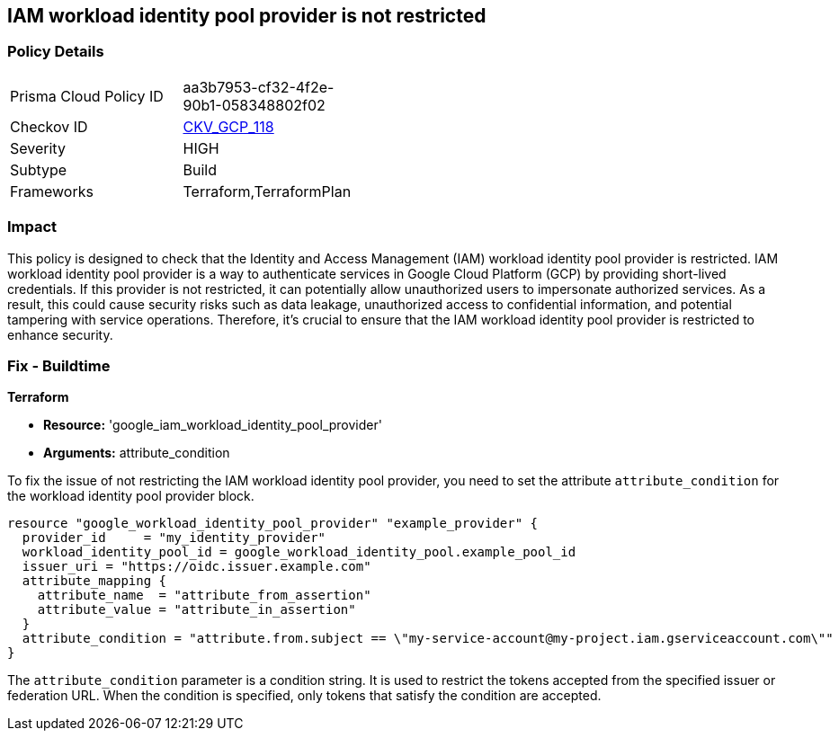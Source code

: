 
== IAM workload identity pool provider is not restricted

=== Policy Details

[width=45%]
[cols="1,1"]
|===
|Prisma Cloud Policy ID
| aa3b7953-cf32-4f2e-90b1-058348802f02

|Checkov ID
| https://github.com/bridgecrewio/checkov/blob/main/checkov/terraform/checks/resource/gcp/GoogleIAMWorkloadIdentityConditional.py[CKV_GCP_118]

|Severity
|HIGH

|Subtype
|Build

|Frameworks
|Terraform,TerraformPlan

|===

=== Impact
This policy is designed to check that the Identity and Access Management (IAM) workload identity pool provider is restricted. IAM workload identity pool provider is a way to authenticate services in Google Cloud Platform (GCP) by providing short-lived credentials. If this provider is not restricted, it can potentially allow unauthorized users to impersonate authorized services. As a result, this could cause security risks such as data leakage, unauthorized access to confidential information, and potential tampering with service operations. Therefore, it's crucial to ensure that the IAM workload identity pool provider is restricted to enhance security.

=== Fix - Buildtime

*Terraform*

* *Resource:* 'google_iam_workload_identity_pool_provider'
* *Arguments:* attribute_condition

To fix the issue of not restricting the IAM workload identity pool provider, you need to set the attribute `attribute_condition` for the workload identity pool provider block.

[source,go]
----
resource "google_workload_identity_pool_provider" "example_provider" {
  provider_id     = "my_identity_provider"
  workload_identity_pool_id = google_workload_identity_pool.example_pool_id
  issuer_uri = "https://oidc.issuer.example.com"
  attribute_mapping {
    attribute_name  = "attribute_from_assertion"
    attribute_value = "attribute_in_assertion"
  }
  attribute_condition = "attribute.from.subject == \"my-service-account@my-project.iam.gserviceaccount.com\""
}
----

The `attribute_condition` parameter is a condition string. It is used to restrict the tokens accepted from the specified issuer or federation URL. When the condition is specified, only tokens that satisfy the condition are accepted.

